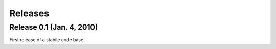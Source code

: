 Releases
=================================================================

Release 0.1 (Jan. 4, 2010)
-----------------------------------------------------------------
First release of a stabile code base. 
